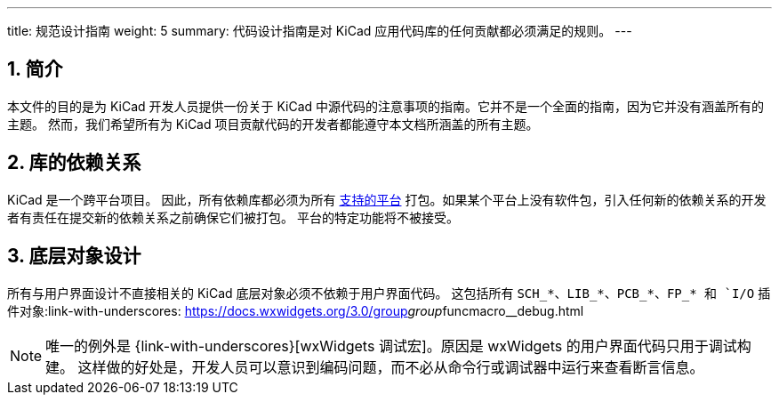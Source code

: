---
title: 规范设计指南
weight: 5
summary: 代码设计指南是对 KiCad 应用代码库的任何贡献都必须满足的规则。
---

:toc:

== 1. 简介


本文件的目的是为 KiCad 开发人员提供一份关于 KiCad 中源代码的注意事项的指南。它并不是一个全面的指南，因为它并没有涵盖所有的主题。 然而，我们希望所有为 KiCad 项目贡献代码的开发者都能遵守本文档所涵盖的所有主题。

== 2. 库的依赖关系

KiCad 是一个跨平台项目。 因此，所有依赖库都必须为所有 https://www.kicad.org/help/system-requirements/[支持的平台] 打包。如果某个平台上没有软件包，引入任何新的依赖关系的开发者有责任在提交新的依赖关系之前确保它们被打包。 平台的特定功能将不被接受。

== 3. 底层对象设计

所有与用户界面设计不直接相关的 KiCad 底层对象必须不依赖于用户界面代码。 这包括所有 `SCH_*`、`LIB_*`、`PCB_*`、`FP_* 和 `I/O` 插件对象:link-with-underscores: https://docs.wxwidgets.org/3.0/group__group__funcmacro__debug.html

NOTE: 唯一的例外是 {link-with-underscores}[wxWidgets 调试宏]。原因是 wxWidgets 的用户界面代码只用于调试构建。 这样做的好处是，开发人员可以意识到编码问题，而不必从命令行或调试器中运行来查看断言信息。

